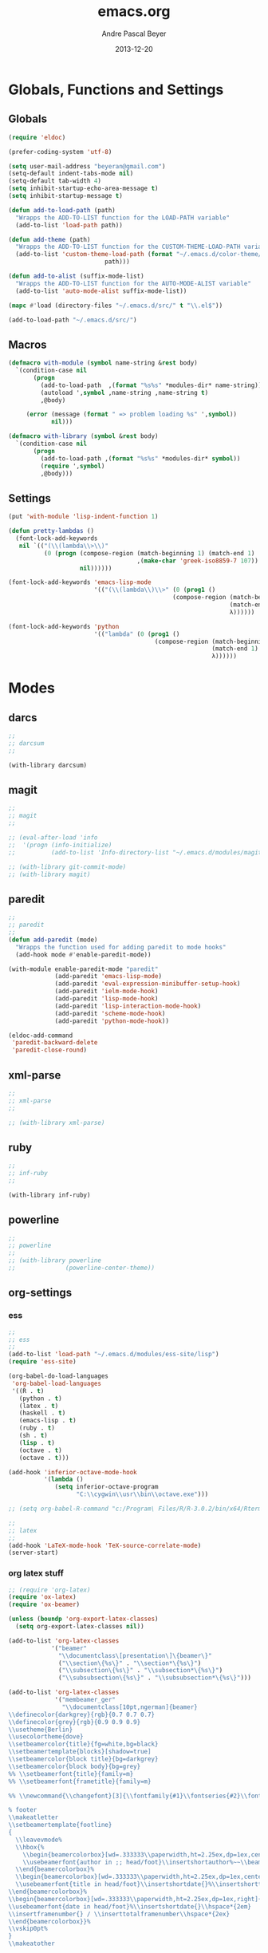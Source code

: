 #+TITLE: emacs.org
#+AUTHOR: Andre Pascal Beyer
#+DATE: 2013-12-20

* Globals, Functions and Settings
** Globals
#+begin_src emacs-lisp :tangle emacs.el
(require 'eldoc)

(prefer-coding-system 'utf-8)

(setq user-mail-address "beyeran@gmail.com")
(setq-default indent-tabs-mode nil)
(setq-default tab-width 4)
(setq inhibit-startup-echo-area-message t)
(setq inhibit-startup-message t)

(defun add-to-load-path (path)
  "Wrapps the ADD-TO-LIST function for the LOAD-PATH variable"
  (add-to-list 'load-path path))

(defun add-theme (path)
  "Wrapps the ADD-TO-LIST function for the CUSTOM-THEME-LOAD-PATH variable"
  (add-to-list 'custom-theme-load-path (format "~/.emacs.d/color-theme/%s"
					       path)))

(defun add-to-alist (suffix-mode-list)
  "Wrapps the ADD-TO-LIST function for the AUTO-MODE-ALIST variable"
  (add-to-list 'auto-mode-alist suffix-mode-list))

(mapc #'load (directory-files "~/.emacs.d/src/" t "\\.el$"))

(add-to-load-path "~/.emacs.d/src/")
#+end_src
** Macros
#+begin_src emacs-lisp :tangle src/functions.el
(defmacro with-module (symbol name-string &rest body)
  `(condition-case nil
       (progn
         (add-to-load-path  ,(format "%s%s" *modules-dir* name-string))
         (autoload ',symbol ,name-string ,name-string t)
         ,@body)
     
     (error (message (format " => problem loading %s" ',symbol))
            nil)))

(defmacro with-library (symbol &rest body)
  `(condition-case nil
       (progn
         (add-to-load-path ,(format "%s%s" *modules-dir* symbol))
         (require ',symbol)
         ,@body)))
#+end_src
** Settings
#+begin_src emacs-lisp :tangle src/settings.el
(put 'with-module 'lisp-indent-function 1)

(defun pretty-lambdas ()
  (font-lock-add-keywords
   nil `(("(\\(lambda\\>\\)"
          (0 (progn (compose-region (match-beginning 1) (match-end 1)
                                    ,(make-char 'greek-iso8859-7 107))
                    nil))))))

(font-lock-add-keywords 'emacs-lisp-mode
                        '(("(\\(lambda\\)\\>" (0 (prog1 ()
                                              (compose-region (match-beginning 1)
                                                              (match-end 1)
                                                              λ))))))

(font-lock-add-keywords 'python
                        '(("lambda" (0 (prog1 ()
                                         (compose-region (match-beginning 1)
                                                         (match-end 1)
                                                         λ))))))
#+end_src
* Modes
** darcs
#+begin_src emacs-lisp :tangle src/modules.el
;;
;; darcsum
;;

(with-library darcsum)
#+end_src
** magit
#+begin_src emacs-lisp :tangle src/modules.el
;;
;; magit
;;

;; (eval-after-load 'info
;;  '(progn (info-initialize)
;;          (add-to-list 'Info-directory-list "~/.emacs.d/modules/magit/")))

;; (with-library git-commit-mode)
;; (with-library magit)

#+end_src
** paredit
#+begin_src emacs-lisp :tangle src/modules.el
;;
;; paredit
;;
(defun add-paredit (mode)
  "Wrapps the function used for adding paredit to mode hooks"
  (add-hook mode #'enable-paredit-mode))

(with-module enable-paredit-mode "paredit"
             (add-paredit 'emacs-lisp-mode)
             (add-paredit 'eval-expression-minibuffer-setup-hook)
             (add-paredit 'ielm-mode-hook)
             (add-paredit 'lisp-mode-hook)
             (add-paredit 'lisp-interaction-mode-hook)
             (add-paredit 'scheme-mode-hook)
             (add-paredit 'python-mode-hook))

(eldoc-add-command
 'paredit-backward-delete
 'paredit-close-round)

#+end_src
** xml-parse
#+begin_src emacs-lisp :tangle src/modules
;;
;; xml-parse
;;

;; (with-library xml-parse)

#+end_src
** ruby
#+begin_src emacs-lisp :tangle src/modules
;;
;; inf-ruby
;;

(with-library inf-ruby)
#+end_src
** powerline
#+begin_src emacs-lisp :tangle src/modules.el
;;
;; powerline
;;
;; (with-library powerline
;;              (powerline-center-theme))

#+end_src
** org-settings
*** ess
#+begin_src emacs-lisp :tangle src/myorg.el
;;
;; ess
;;
(add-to-list 'load-path "~/.emacs.d/modules/ess-site/lisp")
(require 'ess-site)

(org-babel-do-load-languages
 'org-babel-load-languages
 '((R . t)
   (python . t)
   (latex . t)
   (haskell . t)
   (emacs-lisp . t)
   (ruby . t)
   (sh . t)
   (lisp . t)
   (octave . t)
   (octave . t)))

(add-hook 'inferior-octave-mode-hook
          '(lambda ()
             (setq inferior-octave-program
                   "C:\\cygwin\\usr\\bin\\octave.exe")))

;; (setq org-babel-R-command "c:/Program\ Files/R/R-3.0.2/bin/x64/Rterm.exe --slave --no-save")

;;
;; latex
;;
(add-hook 'LaTeX-mode-hook 'TeX-source-correlate-mode)
(server-start)

#+end_src
*** org latex stuff
#+begin_src emacs-lisp :tangle src/myorg.el
;; (require 'org-latex)
(require 'ox-latex)
(require 'ox-beamer)

(unless (boundp 'org-export-latex-classes)
  (setq org-export-latex-classes nil))

(add-to-list 'org-latex-classes
            '("beamer"
              "\\documentclass\[presentation\]\{beamer\}"
              ("\\section\{%s\}" . "\\section*\{%s\}")
              ("\\subsection\{%s\}" . "\\subsection*\{%s\}")
              ("\\subsubsection\{%s\}" . "\\subsubsection*\{%s\}")))

(add-to-list 'org-latex-classes
             '("membeamer_ger"
               "\\documentclass[10pt,ngerman]{beamer}
\\definecolor{darkgrey}{rgb}{0.7 0.7 0.7}
\\definecolor{grey}{rgb}{0.9 0.9 0.9}
\\usetheme{Berlin}
\\usecolortheme{dove}
\\setbeamercolor{title}{fg=white,bg=black}
\\setbeamertemplate{blocks}[shadow=true]
\\setbeamercolor{block title}{bg=darkgrey}
\\setbeamercolor{block body}{bg=grey}
%% \\setbeamerfont{title}{family=m}
%% \\setbeamerfont{frametitle}{family=m}

%% \\newcommand{\\changefont}[3]{\\fontfamily{#1}\\fontseries{#2}\\fontshape{#3}\\selectfont}

% footer
\\makeatletter
\\setbeamertemplate{footline}
{
  \\leavevmode%
  \\hbox{%
    \\begin{beamercolorbox}[wd=.333333\\paperwidth,ht=2.25ex,dp=1ex,center]{bgcolor}%
    \\usebeamerfont{author in ;; head/foot}\\insertshortauthor%~~\\beamer@ifempty{\\insertshortinstitute}{}{(\\insertshortinstitute)}
  \\end{beamercolorbox}%
  \\begin{beamercolorbox}[wd=.333333\\paperwidth,ht=2.25ex,dp=1ex,center]{bgcolor}%
  \\usebeamerfont{title in head/foot}\\insertshortdate{}%\\insertshorttitle
\\end{beamercolorbox}%
\\begin{beamercolorbox}[wd=.333333\\paperwidth,ht=2.25ex,dp=1ex,right]{bgcolor}%
\\usebeamerfont{date in head/foot}%\\insertshortdate{}\\hspace*{2em}
\\insertframenumber{} / \\inserttotalframenumber\\hspace*{2ex} 
\\end{beamercolorbox}}%
\\vskip0pt%
}
\\makeatother

\\beamertemplatenavigationsymbolsempty

\\setbeamercolor{bgcolor}{fg=white,bg=black}
\\setbeamercolor*{palette tertiary}{fg=white,bg=black}
\\setbeamercolor{frametitle}{fg=white,bg=black}

\\makeatother"
               ("\\section{%s}" . "\\section*{%s}")
               ("\\subsection{%s}" . "\\subsection*{%s}")
               ("\\subsubsection{%s}" . "\\subsubsection*{%s}")
               ("\\paragraph{%s}" . "\\paragraph*{%s}")
               ("\\subparagraph{%s}" . "\\subparagraph*{%s}")))

(add-to-list 'org-latex-classes
             '("membeamer"
               "\\documentclass[10pt,english,ngerman]{beamer}
\\definecolor{darkgrey}{rgb}{0.7 0.7 0.7}
\\definecolor{grey}{rgb}{0.9 0.9 0.9}
\\usetheme{Berlin}
\\usecolortheme{dove}
\\setbeamercolor{title}{fg=white,bg=black}
\\setbeamertemplate{blocks}[shadow=true]
\\setbeamercolor{block title}{bg=darkgrey}
\\setbeamercolor{block body}{bg=grey}
%% \\setbeamerfont{title}{family=\rm}
%% \\setbeamerfont{frametitle}{family=\rm}

%% \\newcommand{\\changefont}[3]{\\fontfamily{#1}\\fontseries{#2}\\fontshape{#3}\\selectfont}

% footer
\\makeatletter
\\setbeamertemplate{footline}
{
  \\leavevmode%
  \\hbox{%
    \\begin{beamercolorbox}[wd=.333333\\paperwidth,ht=2.25ex,dp=1ex,center]{bgcolor}%
    \\usebeamerfont{author in ;; head/foot}\\insertshortauthor%~~\\beamer@ifempty{\\insertshortinstitute}{}{(\\insertshortinstitute)}
  \\end{beamercolorbox}%
  \\begin{beamercolorbox}[wd=.333333\\paperwidth,ht=2.25ex,dp=1ex,center]{bgcolor}%
  \\usebeamerfont{title in head/foot}\\insertshortdate{}%\\insertshorttitle
\\end{beamercolorbox}%
\\begin{beamercolorbox}[wd=.333333\\paperwidth,ht=2.25ex,dp=1ex,right]{bgcolor}%
\\usebeamerfont{date in head/foot}%\\insertshortdate{}\\hspace*{2em}
\\insertframenumber{} / \\inserttotalframenumber\\hspace*{2ex} 
\\end{beamercolorbox}}%
\\vskip0pt%
}
\\makeatother

\\beamertemplatenavigationsymbolsempty

\\setbeamercolor{bgcolor}{fg=white,bg=black}
\\setbeamercolor*{palette tertiary}{fg=white,bg=black}
\\setbeamercolor{frametitle}{fg=white,bg=black}

\\makeatother"
               ("\\section{%s}" . "\\section*{%s}")
               ("\\subsection{%s}" . "\\subsection*{%s}")
               ("\\subsubsection{%s}" . "\\subsubsection*{%s}")
               ("\\paragraph{%s}" . "\\paragraph*{%s}")
               ("\\subparagraph{%s}" . "\\subparagraph*{%s}")))


;; (require 'org-latex)
;; ;; (require 'ox-latex)
;; ;; (require 'ox-beamer)
;; 
;; (defun org-export-latex-no-toc (depth)  
;;   (when depth
;;     (format "%% Org-mode is exporting headings to %s levels.\n"
;;             depth)))
;; (setq org-export-latex-format-toc-function 'org-export-latex-no-toc)
;; 
;; (add-to-list 'org-export-latex-classes
;;              '("memarticle"
;;                "\\documentclass[11pt,oneside,article]{memoir}\n"
;;                ("\\section{%s}" . "\\section*{%s}")
;;                ("\\subsection{%s}" . "\\subsection*{%s}")
;;                ("\\subsubsection{%s}" . "\\subsubsection*{%s}")
;;                ("\\paragraph{%s}" . "\\paragraph*{%s}")
;;                ("\\subparagraph{%s}" . "\\subparagraph*{%s}")))
;; 
;; (add-to-list 'org-export-latex-classes
;;              '("memhandout"
;;                "\\documentclass[10pt,twocolumn,landscape]{memoir}
;; \\usepackage[noxcolor]{beamerarticle}
;; \n\\usepackage[top=0.5cm,left=1cm,bottom=1cm,right=1cm]{geometry}"
;;                ("\\section{%s}" . "\\section*{%s}")
;;                ("\\subsection{%s}" . "\\subsection*{%s}")
;;                ("\\subsubsection{%s}" . "\\subsubsection*{%s}")
;;                ("\\paragraph{%s}" . "\\paragraph*{%s}")
;;                ("\\subparagraph{%s}" . "\\subparagraph*{%s}")))
;; 
;; (add-to-list 'org-export-latex-classes
;;              '("mempaper"
;;                "\\documentclass[11pt,oneside,article]{memoir}\n % \\input{vc} % vc package"
;;                ("\\section{%s}" . "\\section{%s}")
;;                ("\\subsection{%s}" . "\\subsection{%s}")
;;                ("\\subsubsection{%s}" . "\\subsubsection{%s}")
;;                ("\\paragraph{%s}" . "\\paragraph{%s}")
;;                ("\\subparagraph{%s}" . "\\subparagraph{%s}")))
;;   
;; (add-to-list 'org-export-latex-classes
;;              '("membook"
;;                "\\documentclass[11pt,oneside]{memoir}\n % \\input{vc} % vc package"
;;                ("\\chapter{%s}" . "\\chapter*{%s}")
;;                ("\\section{%s}" . "\\section*{%s}")
;;                ("\\subsection{%s}" . "\\subsection*{%s}")
;;                ("\\subsubsection{%s}" . "\\subsubsection*{%s}")))
;; 
;; (add-hook 'LaTeX-mode-hook (lambda ()
;;                              (push 
;;                               '("Latexmk" "latexmk -xelatex %s" TeX-run-TeX nil t
;;                                 :help "Run Latexmk on file")
;;                               '("%(-PDF)"
;;                                 (lambda ()
;;                                   (if (and (not TeX-Omega-mode)
;;                                            (or TeX-PDF-mode TeX-DVI-via-PDFTeX))
;;                                       "-xelatex" "")))
;;                               TeX-command-list)))
;; 
;; (custom-set-variables
;;  '(TeX-source-correlate-method (quote synctex))
;;  '(TeX-source-correlate-mode t)
;;  '(TeX-source-correlate-start-server t)
;;  '(TeX-view-program-list (quote (("Acrobat Reader" "c:/Program Files (x86)/Adobe/Reader ;; 11.0/Reader/AcroRd32.exe")))))
;; (custom-set-faces)
;; 
;; ;; Originally taken from Bruno Tavernier: http://thread.gmane.org/gmane.emacs.orgmode/31150/focus=31432
;; ;; but adapted to use latexmk 4.22 or higher.  
;; (defun my-auto-tex-cmd ()
;;   "When exporting from .org with latex, automatically run latex,
;;                      pdflatex, or xelatex as appropriate, using latexmk."
;;   (let ((texcmd)))
;;   ;; default command: pdflatex 
;;   (setq texcmd "latexmk -pdflatex -synctex=1 --shell-escape -pdf %f")        
;;   ;; pdflatex -> .pdf
;;   (if (string-match "LATEX_CMD: pdflatex" (buffer-string))
;;       (setq texcmd "latexmk -xelatex -synctex=1 --shell-escape -pdf %f"))
;;   ;; xelatex -> .pdf
;;   (if (string-match "LATEX_CMD: xelatex" (buffer-string))
;;       (setq texcmd "latexmk -xelatex -synctex=1 --shell-escape -pdf %f"))
;;   ;; LaTeX compilation command
;;   (setq org-latex-to-pdf-process (list texcmd)))
;; 
;; (add-hook 'org-export-latex-after-initial-vars-hook 'my-auto-tex-cmd)
;;   
;; ;; Default packages included in /every/ tex file, latex, pdflatex or xelatex
;; (setq org-export-latex-packages-alist
;;       '(("" "graphicx" t)
;;         ("" "longtable" nil)
;;         ("" "float" )))
;;   
;; ;; Custom packages
;; (defun my-auto-tex-parameters ()
;;   "Automatically select the tex packages to include. See https://github.com/kjhealy/latex-custom-kjh for ;; the support files included here."
;;   ;; default packages for ordinary latex or pdflatex export
;;   (setq org-export-latex-default-packages-alist
;;         '(("AUTO" "inputenc" t)
;;           ("minted,minion" "org-preamble-xelatex" t)))
;;   ;; Packages to include when xelatex is used
;;   (if (string-match "LATEX_CMD: xelatex" (buffer-string))
;;       (setq org-export-latex-default-packages-alist
;;             '(("minted" "org-preamble-xelatex" t) ))))
;; 
;; (add-hook 'org-export-latex-after-initial-vars-hook 
;;           'my-auto-tex-parameters)
;; 
;; (custom-set-variables
;;  ;; custom-set-variables was added by Custom.
;;  ;; If you edit it by hand, you could mess it up, so be careful.
;;  ;; Your init file should contain only one such instance.
;;  ;; If there is more than one, they won't work right.
;;  '(LaTeX-XeTeX-command "latexmk -xelatex -synctex=1")
;;  '(TeX-engine (quote xetex))
;;  '(text-mode-hook (quote (text-mode-hook-identify))))

#+end_src
*** paper
#+begin_src emacs-lisp :tangle src/myorg.el
;;;;;;;;;;;;;;;;;;;;;;;;;;;;;;;;;;;;;;;;
;; Reftex
;;;;;;;;;;;;;;;;;;;;;;;;;;;;;;;;;;;;;;;;
(require 'reftex)

(setq reftex-default-bibliography
      '("G:\\Dropbox\\literature\\master.bib"))
;; I only use this, because the former does not seem to work somehow
(setq reftex-bibliography-commands '("bibliography" "nobibliography" "addbibresource")) 

(defun org-mode-reftex-setup ()
  (load-library "reftex")
  (and (buffer-file-name) (file-exists-p (buffer-file-name))
       (progn
         ;; enable auto-revert-mode to update reftex when bibtex file changes on disk
         (global-auto-revert-mode t)
         (reftex-parse-all)
         ;; add a custom reftex cite format to insert links
         (reftex-set-cite-format
          '((?c . (?c . "\\cite{ %l}"))
            (?b . "[[bib:%l][%l-bib]]")
            (?p . "** [[papers:%l][%l]]: %t \n"))))))

(define-key org-mode-map (kbd "C-c )") 'reftex-citation)
(define-key org-mode-map (kbd "C-c (") 'org-reftex-citation)
(add-hook 'org-mode-hook 'org-mode-reftex-setup)

(setq org-link-abbrev-alist
      '(("bib" . "G:/Dropbox/literature/master.bib::%s")
        ("papers" . "G:/Dropbox/literature/papers/%s.pdf")))
;; adding auctex
(add-hook 'LaTeX-mode-hook 'turn-on-reftex)

(setq reftex-plug-inoto-AUCTeX t)
(setq TeX-auto-save t)
(setq TeX-parse-self t)
(setq-default TeX-master nil)
(add-hook 'LaTeX-mode-hook 'visual-line-mode)
(add-hook 'LaTeX-mode-hook 'flyspell-mode)
(add-hook 'LaTeX-mode-hook 'LaTeX-math-mode)
(add-hook 'LaTeX-mode-hook 'turn-on-reftex)
(setq reftex-plug-into-AUCTeX t)

;; Look
(add-hook 'latex-mode-hook 
          (lambda ()
            (set-face-attribute 'font-latex-sectioning-5-face nil :inherit nil :foreground "#b58900")
            (set-face-attribute 'font-latex-sectioning-0-face nil :height 3)
            (set-face-attribute 'font-latex-sectioning-1-face nil :height 2)
            (set-face-attribute 'font-latex-sectioning-2-face nil :height 1.5)
            (set-face-attribute 'font-latex-sectioning-3-face nil :height 1.2)
            (set-face-attribute 'font-latex-sectioning-4-face nil :height 1.0)))

 (add-hook 'org-mode-hook 
           (lambda ()
             (set-face-attribute 'org-level-1 nil :height 1.5)
             (set-face-attribute 'org-level-2 nil :height 1.2)
             (set-face-attribute 'org-level-3 nil :height 1.1)
             (set-face-attribute 'org-level-4 nil :height 1.1)
             (set-face-attribute 'org-level-5 nil :height 1.1)))
#+end_src

*** organize
#+begin_src emacs-lisp :tangle "src/organize.el"
;;
;; using org mode as organzier
;;
(add-to-alist '("\\.\\(org\\|org_archive\\)$" . org-mode))

(global-set-key "\C-cl" 'org-store-link)
(global-set-key "\C-ca" 'org-agenda)
(global-set-key "\C-cb" 'org-iswitchb)
(global-set-key "\C-cc" 'org-capture)

(defvar *todo* "~/Dropbox/org/org/todo.org")
(defvar *notes* "~/Dropbox/org/org/notes.org")
(defvar *calendar* "~/Dropbox/org/org/calendar.org")

(setq org-agenda-files (list *todo* *calendar*))

(setq org-capture-templates
        '(("t" "Task" entry (file+headline *todo* "Inbox")
           "* TODO %? \n  %i" :clock-in t :clock-resume t)
          ("n" "Retailiate" entry (file+headline *todo* "Retailiate")
           "* LOOK %? \n  %i" :clock-in t :clock-resume t)
          ("r" "Read" entry (file+headline *todo* "Read")
           "* READ %? \n  %i" :clock-in t :clock-resume t)
          ("j" "Notes" entry (file+datatree *notes*)
           "* %?\nEntered on %U\n  %i")
          ("d" "Dates" entry (file+datatree *calendar*)
           "* DATE %? \n  %i" :clock-in t :clock-resume t)))

(setq org-hide-leading-stars 'hidestars)
(setq org-return-follows-link t)
(setq org-completion-use-ido t)
(setq org-refile-use-outline-path (quote file))
(setq org-outline-path-complete-in-steps t)
(setq org-log-done 'time)
(setq org-log-into-drawer t)
(setq org-drawers (quote ("PROPERTIES" "CLOCKTABLE" "LOGBOOK" "CLOCK")))
(setq org-use-fast-todo-selection t)
(setq org-todo-keywords
      '((sequence "TODO(t)" "STARTED(s!)" "FINISHED(s!)" "LOOK(n)" "SEEN(m!)" 
                  "READ(r)" "DONE(q!)" "DATE(d)" "DELEGATED(c)" "CANCELED(b)")))
(setq org-todo-keyword-faces
      '(("TODO"  . (:foreground "#b70101" :weight bold))
        ("STARTED"  . (:foreground "#b70101" :weight bold))
        ("LOOK"  . (:foreground "sienna" :weight bold))
        ("SEEN"  . (:foreground "blue" :weight bold))
        ("READ"  . (:foreground "orange" :weight bold))
        ("DATE"  . (:foreground "orange" :weight bold))
        ("DONE"  . (:foreground "forestgreen" :weight bold))
        ("DELEGATED"  . (:foreground "forestgreen" :weight bold))
        ("CANCELED"  . shadow)))

;;
;; agenda
;;
;;(add-hook 'org-agenda-mode-hook '(lambda () (h1-line-mode 1)))
(setq org-agenda-format-date 
 "%Y-%m-%d ---------------------------------------------------------------------")
(setq org-agenda-fontify-priorities 
      '((65 (:foreground "Red")) 
        (66 (:foreground "Blue")) 
        (67 (:foreground "Darkgreen"))))

(setq org-agenda-date-weekend '(:foreground "Yellow" :weight bold))

(setq org-agenda-skip-deadline-if-done t)
(setq org-agenda-skip-scheduled-if-done t)
(setq org-agenda-span 1)


#+end_src
*** mobile org
#+begin_src emacs-lisp :tangle src/myorg.el
;; Set to the location of your Org files on your local system
(setq org-directory "~/Dropbox/org/org")
;; Set to <your Dropbox root directory>/MobileOrg.
(setq org-mobile-directory "~/Dropbox/org/mobile")
;; Set to the files (or directory of files) you want sync'd
(setq org-agenda-files '("~/Dropbox/org/org"))
;; Set to the name of the file where new notes will be stored
(setq org-mobile-inbox-for-pull "~/Dropbox/org/org/from-mobile.org")

#+end_src
** languages
*** perl
#+begin_src emacs-lisp :tangle src/modules.el
;;
;; perl
;;

;; (with-library sepia
;;               (setq sepia-perl5lib (list (expand-file-name "~/.emacs.d/modules/sepia/lib")))
;;               (defalias 'perl-mode 'sepia-mode))

#+end_src
*** chicken
#+begin_src emacs-lisp :tangle src/modules.el
(require 'autoinsert)
(add-hook 'find-file-hooks 'auto-insert)

(setq auto-insert-alist
      '(("\\.scm" .
         (insert "#!/usr/bin/csi -s\n\n"))))

(setf scheme-program-name "csi")
#+end_src
*** haskell
#+begin_src emacs-lisp :tangle src/modules.el
;;
;; haskell mode
;;
(with-library haskell-mode
              (require 'haskell-mode-autoloads)
              (add-to-list 'Info-default-directory-list "~/.emacs.d/modules/haskell-mode/")

              (add-to-alist '("\\.\\(hs\\|lhs\\)$" . org-mode))

              (add-hook 'haskell-mode-hook 'turn-on-haskell-indent))


#+end_src
*** lisp
#+begin_src emacs-lisp :tangle src/modules.el
;;
;; lisp
;;
(setq inferior-lisp-program (case system-type
                                  ((windows-nt cygwin) "c:/ccl/wx86cl -K utf-8")))

#+end_src
*** clojure
#+begin_src emacs-lisp :tangle src/modules.el
;;
;; clojure
;;

(with-library clojure-mode
              (add-to-alist '("\\.\\(clj\\)$" . clojure-mode)))

;;
;; needed for cider
;;
(with-library epl)
(with-library dash)
(with-library pkg-info)

(with-library cider
              (add-hook 'cider-mode-hook 'cider-turn-on-eldoc-mode)
              (setq nrepl-hide-special-buffers t)
              (setq cider-repl-pop-to-buffer-on-connect nil)
              (setq cider-repl-results-prefix ";; => "))

#+end_src
*** julia
#+begin_src emacs-lisp :tangle src/modules.el
;;
;; julia
;;

(with-library julia-mode)

#+end_src

*** APL
#+begin_src emacs-lisp :tangle src/modules.el
;;
;; APL
;;

(add-to-list 'load-path "~/.emacs.d/modules/apl")

(when (require 'gnu-apl-mode nil t)
  (dolist (hook '(gnu-apl-mode-hook gnu-apl-interactive-mode-hook))
    (add-hook hook (lambda ()
                     (eldoc-mode)
                     (setq buffer-face-mode-face 'gnu-apl-default)
                     (buffer-face-mode))))
  (set-face-attribute 'gnu-apl-default nil
                      :family "DejaVu Sans Mono")
  (add-to-list 'auto-mode-alist '("\\.apl$" . gnu-apl-mode)))

(setq gnu-apl-show-keymap-on-startup t)

(add-hook 'gnu-apl-interactive-mode-hook 
          '(lambda ()
             (setq buffer-face-mode 'gnu-apl-default)
             (buffer-face-mode)))

#+end_src
** jedi
#+begin_src emacs-lisp :tangle src/modules.el
;;
;; jedi
;;

(with-library popup)
(with-library auto-complete)
(with-library ctable)
(with-library deferred)
(with-library epc)

(with-library jedi
              (add-hook 'python-mode-hook 'jedi:setup)
              (setq jedi:setup-keys t)
              (setq jedi:complet-on-dot t))
#+end_src

** iBuffer
#+begin_src emacs-lisp :tangle src/modules.el
;;;;
;;;; ibuffer
;;;;

(require 'ibuffer nil t)

(setq ibuffer-show-empty-filter-groups nil
      ibuffer-expert t)

(setq ibuffer-saved-filter-groups
      '(("default"
         ("elisp" (or (name . "\\.el$")
                      (mode . emacs-lisp-mode)))
         ("cl" (or (name . "\\.lisp$")
                   (name . "\\.asdf$")
                   (mode . lisp-mode)
                   (mode . slime-mode)))
         ("scheme" (or (name . "\\.scm$")
                       (mode . scheme-mode)
                       (mode . geiser-mode)))
         ("clojure" (or (name . "\\.clj$")
                        (mode . clojure-mode)))
         ("python" (or (name . "\\.py$")
                       (mode . python-mode)
                       (mode . python-2-mode)
                       (mode . python-3-mode)))
         ("ruby" (or (name . "\\.rb$")))
         ("perl" (mode . cperl-mode))
         ("shell" (or (name . "\\.sh$")
                      (name . "^\\.zshrc$")
                      (name . "^\\.profile")
                      (mode . shell-script-mode)))
         ("R" (name . "\\.R$"))
         ("julia" (name . "\\.jl$"))
         ("haskell" (or (name . "\\.hs$")
                        (mode . haskell-mode)))
         ("C" (or (name . "\\.c$")
                  (name . "\\.h$")
                  (mode . c-mode)))
         ("C++" (or (name . "\\.cpp$")
                    (name . "\\.hpp$")
                    (mode . c++-mode)))
         ("java" (or (name . "\\.java$")
                     (mode . java-mode)))
         ("css" (or (name . "\\.css$")
                    (mode . css-mode)))
         ("javascript" (or (name . "\\.js$")
                           (name . "\\.json$")
                           (mode . javascript-mode)
                           (mode . js2-mode)))
         ("tex" (or (name . "\\.tex$")
                    (mode . tex-mode)))
         ("org" (or (name . "\\.org$")
                    (mode . org-mode)))
         ("text" (or (name . "\\.txt$")
                     (mode . text-mode)))
         ("dired" (mode . dired-mode)))))

(add-hook 'ibuffer-mode-hook
          (lambda ()
            (ibuffer-switch-to-saved-filter-groups "default")
            (ibuffer-auto-mode 1)))

#+end_src
** org-settings
#+begin_src emacs-lisp :tangle src/myorg.el
;;
;; ess
;;
(add-to-list 'load-path "~/.emacs.d/modules/ess-site/lisp")

(require 'ess-site)

(setq  inferior-julia-program-name "/usr/bin/julia")

;; (setq org-babel-R-command "c:/Program\ Files/R/R-3.0.2/bin/x64/Rterm.exe --slave --no-save")

;;
;; latex
;;
(add-hook 'LaTeX-mode-hook 'TeX-source-correlate-mode)
(server-start)

(add-hook 'LaTeX-mode-hook (lambda ()
  (push 
    '("Latexmk" "latexmk -xelatex %s" TeX-run-TeX nil t
      :help "Run Latexmk on file")
    '("%(-PDF)"
      (lambda ()
        (if (and (not TeX-Omega-mode)
                 (or TeX-PDF-mode TeX-DVI-via-PDFTeX))
            "-xelatex" "")))
    TeX-command-list)))


(custom-set-variables
 '(TeX-source-correlate-method (quote synctex))
 '(TeX-source-correlate-mode t)
 '(TeX-source-correlate-start-server t)
 '(TeX-view-program-list (quote (("Acrobat Reader" "c:/Program Files (x86)/Adobe/Reader 11.0/Reader/AcroRd32.exe")))))
(custom-set-faces)

#+end_src
** org-mobile
#+begin_src emacs-lisp :tangle src/orgmobile.el
;; Mobile Org
(require 'org-mobile)

(setq org-mobile-inbox-for-pull "~/Dropbox/org/mobile/mobileorg.org")
(setq org-mobile-directory "~/Dropbox/org/mobile/")

(define-key org-mode-map "\C-cp" 'org-mobile-pull)
(define-key org-agenda-mode-map "\C-cp" 'org-mobile-pull)

;; Fork the work (async) of pushing to mobile
(require 'gnus-async)
;; define a timer variable
(defvar org-mobile-push-timer nil
  "Timer that `org-mobile-push-timer' used to reschedule itself, or nil.")
;; Push to mobile when the dile timer runs out
(defun org-mobile-push-with-delay (secs)
  (when org-mobile-push-timer
    (cancel-timer org-mobile-push-timer))
  
  (setq org-mobile-push-timer
        (run-with-idle-timer
         (* 1 secs) nil 'org-mobile-push)))

;; After saving files, start an idle timer after which we are going to push
(add-hook 'after-save-hook
          (lambda ()
            (if (or (eq major-mode 'org-mode)
                    (eq major-mode 'org-agenda-mode))
                (dolist (file (org-mobile-files-alist))
                  (if (string= (expand-file-name (car file))
                               (buffer-file-name))
                      (org-mobile-push-with-delay 10))))))

;; Run after midnight each day (or each morning upon wakeup?).
(run-at-time "00:01" 86400 '(lambda () (org-mobile-push-with-delay 1)))
;; Run 1 minute after launch, and once a day after that.
(run-at-time "1 min" 86400 '(lambda () (org-mobile-push-with-delay 1)))

;; watch mobile.org for changes, an then call org-mobile-pull
(defun install-monitor (file secs)
  (run-with-timer
   0 secs
   (lambda (f p)
     (unless (< p (second (time-since (elt (files-attributes f) 5))))
       (org-mobile-pull)))
   file secs))

(defvar monitor-timer (install-monitor (concat org-mobile-directory "mobile.org") 30)
 "Check if file changed every 30 s.")
#+end_src
* Eyecandy
#+begin_src emacs-lisp :tangle "src/eyecandy.el"
;;
;; color theme
;;

;; (add-theme "sunburst")
;; (load-theme 'sunburst t)
;; (add-theme "monokai")
;; (load-theme 'monokai t)
;; (add-to-list 'load-path  "~/.emacs.d/color-theme/tomorrow")
;; (require 'color-theme-sanityinc-tomorrow)
;; (color-theme-sanityinc-tomorrow-bright)
(add-to-list 'custom-theme-load-path "~/.emacs.d/modules/color-themes/themes")
(load-theme 'wilson t)

;;
;; hud
;;
(menu-bar-mode 0)
(tool-bar-mode 0)
(scroll-bar-mode 0)
(global-visual-line-mode 1)
(show-paren-mode 1)
(global-hl-line-mode 1)
(setq inhibit-splash-screen t)
(setq visible-bell t)

;;
;; font
;;
(set-face-attribute 'default nil :font "Source Code Pro-8")
;; (set-default-font "Droid Sans Mono-9")
#+end_src

* Tasks [0%]
** DONE [#A] haskell
** DONE [#A] darcs support?
   :LOGBOOK:
   - State "DONE"       from "READ"       [2014-05-27 Di 18:08]
   - State "SEEN"       from "LOOK"       [2014-05-27 Di 18:08]
   - State "FINISHED"   from "STARTED"    [2014-05-27 Di 18:08]
   - State "STARTED"    from "TODO"       [2014-05-27 Di 18:08]
   :END:
** TODO [#A] time stamp
** DONE [#A] perl mode
** TODO [#A] slime
** DONE [#C] clojure?
** TODO [#C] prolog
** TODO [#B] shen
